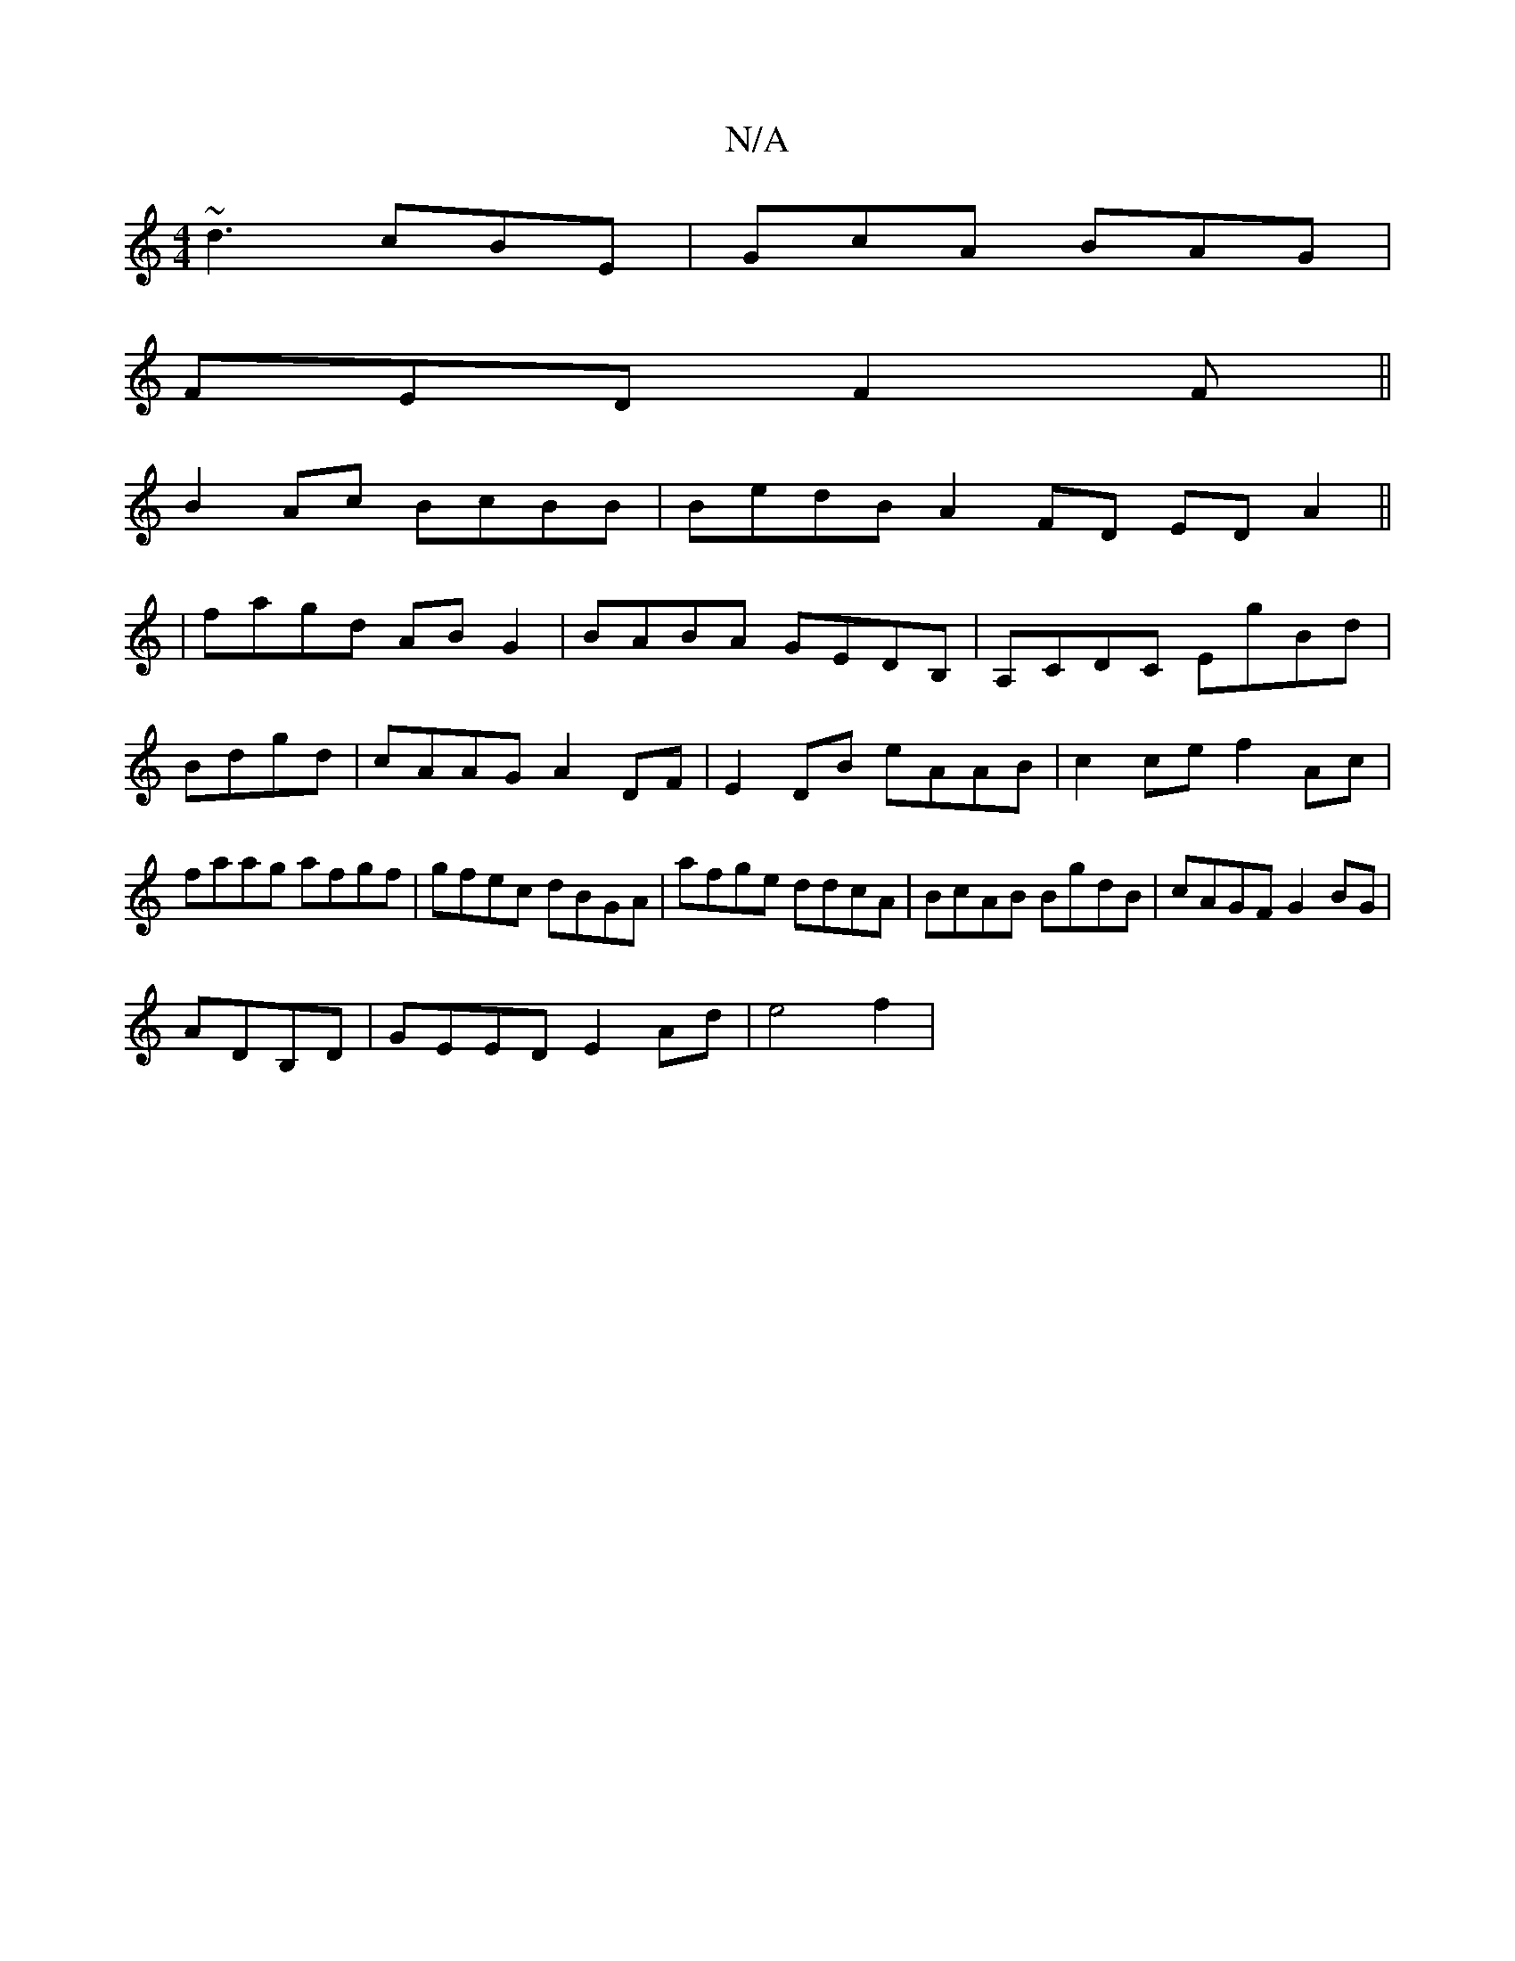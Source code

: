 X:1
T:N/A
M:4/4
R:N/A
K:Cmajor
~d3 cBE|GcA BAG|
FED F2F||
B2Ac BcBB|BedB A2FD ED A2||
|fagd ABG2|BABA GEDB,|A,CDC EgBd|Bdgd|cAAG A2DF|E2 DB eAAB|c2ce f2Ac|faag afgf|gfec dBGA|afge ddcA|BcAB BgdB|cAGF G2BG|
ADB,D | GEED E2Ad|e4 f2 |